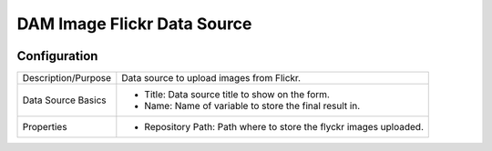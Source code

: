 .. _form-source-dam-flickr:

============================
DAM Image Flickr Data Source
============================

.. image:: /_static/images/form-source-dam-flickr.png
    :width: 50%
    :alt: Source Control Image From Repository
    :align: center

-------------
Configuration
-------------

.. image:: /_static/images/form-source-dam-flickr-conf.png
    :width: 50%
    :alt: Source Control Image From Repository Configuration
    :align: center

====================== ===================================================================================
Description/Purpose    Data source to upload images from Flickr.

Data Source Basics     - Title: Data source title to show on the form.
                       - Name: Name of variable to store the final result in.

Properties             - Repository Path: Path where to store the flyckr images uploaded.
====================== ===================================================================================